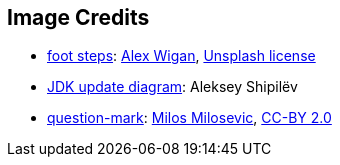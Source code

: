== Image Credits

* https://unsplash.com/photos/Uw9EF3c5NEk[foot steps]:
https://unsplash.com/@alwig64[Alex Wigan],
https://unsplash.com/license[Unsplash license]

* https://shipilev.net/jdk-updates/map/[JDK update diagram]: Aleksey Shipilëv

* https://www.flickr.com/photos/21496790@N06/5065834411[question-mark]:
http://milosevicmilos.com/[Milos Milosevic],
https://creativecommons.org/licenses/by/2.0/[CC-BY 2.0]
